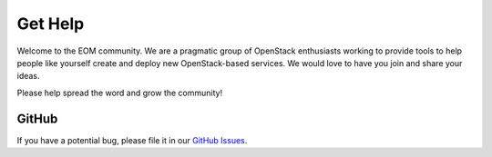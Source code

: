 .. _help:

Get Help
========

Welcome to the EOM community. We are a pragmatic group of OpenStack
enthusiasts working to provide tools to help people like yourself
create and deploy new OpenStack-based services. We would love to have
you join and share your ideas.

Please help spread the word and grow the community!

GitHub
------

If you have a potential bug, please file it in our
`GitHub Issues <https://github.com/racker/eom/issues>`_.
